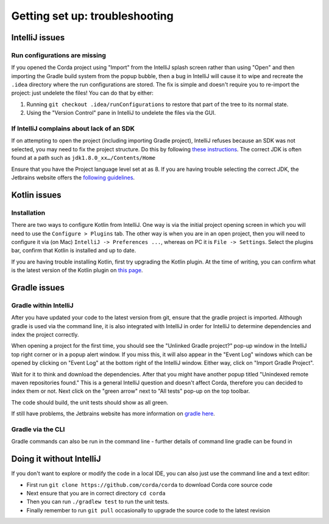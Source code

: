 Getting set up: troubleshooting
===============================

IntelliJ issues
---------------

Run configurations are missing
******************************

If you opened the Corda project using "Import" from the IntelliJ splash screen rather than using "Open" and then
importing the Gradle build system from the popup bubble, then a bug in IntelliJ will cause it to wipe and recreate
the ``.idea`` directory where the run configurations are stored. The fix is simple and doesn't require you to
re-import the project: just undelete the files! You can do that by either:

1. Running ``git checkout .idea/runConfigurations`` to restore that part of the tree to its normal state.
2. Using the "Version Control" pane in IntelliJ to undelete the files via the GUI.

If IntelliJ complains about lack of an SDK
******************************************

If on attempting to open the project (including importing Gradle project), IntelliJ refuses because an SDK was not selected,
you may need to fix the project structure. Do this by following  `these instructions <https://www.jetbrains.com/help/idea/2016.2/configuring-global-project-and-module-sdks.html>`_. The correct JDK is often found at a path such as ``jdk1.8.0_xx…/Contents/Home``

Ensure that you have the Project language level set at as 8. If you are having trouble selecting the correct JDK, the
Jetbrains website offers the `following guidelines <https://intellij-support.jetbrains.com/hc/en-us/articles/206544879-Selecting-the-JDK-version-the-IDE-will-run-under>`_.

Kotlin issues
-------------

Installation
************

There are two ways to configure Kotlin from IntelliJ. One way is via the initial project opening screen in which you will
need to use the ``Configure > Plugins`` tab. The other way is when you are in an open project, then you will need to
configure it via (on Mac) ``IntelliJ -> Preferences ...``, whereas on PC it is ``File -> Settings``. Select the plugins
bar, confirm that Kotlin is installed and up to date.

If you are having trouble installing Kotlin, first try upgrading the Kotlin plugin. At the time of writing, you can
confirm what is the latest version of the Kotlin plugin on `this page <https://plugins.jetbrains.com/plugin/6954>`_.


Gradle issues
-------------

Gradle within IntelliJ
**********************

After you have updated your code to the latest version from git, ensure that the gradle project is imported. Although
gradle is used via the command line, it is also integrated with IntelliJ in order for IntelliJ to determine dependencies
and index the project correctly.

When opening a project for the first time, you should see the "Unlinked Gradle project?" pop-up window in the IntelliJ top
right corner or in a popup alert window. If you miss this, it will also appear in the "Event Log" windows which can be
opened by clicking on "Event Log" at the bottom right of the IntelliJ window. Either way, click on "Import Gradle Project".

.. image:: resources/unlinked-gradle.png
    :height: 50 px
    :width: 410 px
    :alt: IntelliJ Gradle Prompt

Wait for it to think and download the dependencies. After that you might have another popup titled "Unindexed remote maven repositories found." This is a general IntelliJ question and doesn't affect Corda, therefore you can decided to index them or not. Next click on the "green arrow" next to "All tests" pop-up on the top toolbar.

The code should build, the unit tests should show as all green.

If still have problems, the Jetbrains website has more information on `gradle here <https://www.jetbrains.com/help/idea/2016.2/working-with-gradle-projects.html>`_.

Gradle via the CLI
******************

Gradle commands can also be run in the command line - further details of command line gradle can be found in

.. TODO: add gradle cmd line doc link here

Doing it without IntelliJ
-------------------------

If you don't want to explore or modify the code in a local IDE, you can also just use the command line and a text editor:

* First run ``git clone https://github.com/corda/corda`` to download Corda core source code

* Next ensure that you are in correct directory ``cd corda``

* Then you can run ``./gradlew test`` to run the unit tests.

* Finally remember to run ``git pull`` occasionally to upgrade the source code to the latest revision
